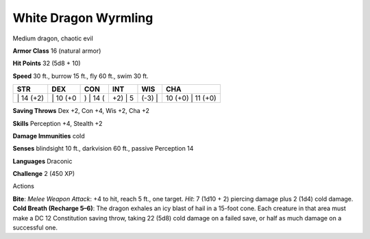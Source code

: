 White Dragon Wyrmling  
-------------------------------------------------------------


Medium dragon, chaotic evil

**Armor Class** 16 (natural armor)

**Hit Points** 32 (5d8 + 10)

**Speed** 30 ft., burrow 15 ft., fly 60 ft., swim 30 ft.

+--------------+-------------+-------------+------------+-----------+----------------------+
| STR          | DEX         | CON         | INT        | WIS       | CHA                  |
+==============+=============+=============+============+===========+======================+
| \| 14 (+2)   | \| 10 (+0   | ) \| 14 (   | +2) \| 5   | (-3) \|   | 10 (+0) \| 11 (+0)   |
+--------------+-------------+-------------+------------+-----------+----------------------+

**Saving Throws** Dex +2, Con +4, Wis +2, Cha +2

**Skills** Perception +4, Stealth +2

**Damage Immunities** cold

**Senses** blindsight 10 ft., darkvision 60 ft., passive Perception 14

**Languages** Draconic

**Challenge** 2 (450 XP)

Actions

**Bite**: *Melee Weapon Attack*: +4 to hit, reach 5 ft., one target.
*Hit*: 7 (1d10 + 2) piercing damage plus 2 (1d4) cold damage. **Cold
Breath (Recharge 5–6)**: The dragon exhales an icy blast of hail in a
15-foot cone. Each creature in that area must make a DC 12 Constitution
saving throw, taking 22 (5d8) cold damage on a failed save, or half as
much damage on a successful one.
